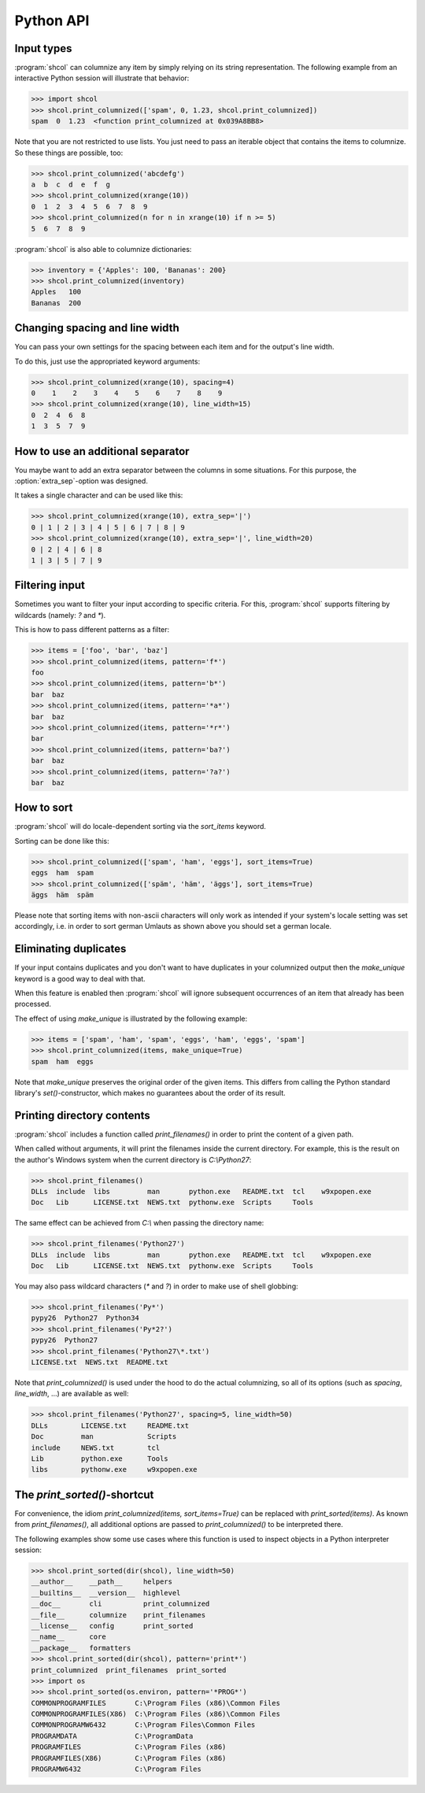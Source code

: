 Python API
==========

Input types
-----------

:program:`shcol` can columnize any item by simply relying on its string
representation. The following example from an interactive Python session will
illustrate that behavior:

.. code-block:: pycon

   >>> import shcol
   >>> shcol.print_columnized(['spam', 0, 1.23, shcol.print_columnized])
   spam  0  1.23  <function print_columnized at 0x039A8BB8>

Note that you are not restricted to use lists. You just need to pass an iterable
object that contains the items to columnize. So these things are possible, too:

.. code-block:: pycon

    >>> shcol.print_columnized('abcdefg')
    a  b  c  d  e  f  g
    >>> shcol.print_columnized(xrange(10))
    0  1  2  3  4  5  6  7  8  9
    >>> shcol.print_columnized(n for n in xrange(10) if n >= 5)
    5  6  7  8  9

:program:`shcol` is also able to columnize dictionaries:

.. code-block:: pycon

    >>> inventory = {'Apples': 100, 'Bananas': 200}
    >>> shcol.print_columnized(inventory)
    Apples   100
    Bananas  200


Changing spacing and line width
-------------------------------

You can pass your own settings for the spacing between each item and for the
output's line width.

To do this, just use the appropriated keyword arguments:

.. code-block:: pycon

    >>> shcol.print_columnized(xrange(10), spacing=4)
    0    1    2    3    4    5    6    7    8    9
    >>> shcol.print_columnized(xrange(10), line_width=15)
    0  2  4  6  8
    1  3  5  7  9


How to use an additional separator
----------------------------------

You maybe want to add an extra separator between the columns in some situations.
For this purpose, the :option:`extra_sep`-option was designed.

It takes a single character and can be used like this:

.. code-block:: pycon

   >>> shcol.print_columnized(xrange(10), extra_sep='|')
   0 | 1 | 2 | 3 | 4 | 5 | 6 | 7 | 8 | 9
   >>> shcol.print_columnized(xrange(10), extra_sep='|', line_width=20)
   0 | 2 | 4 | 6 | 8
   1 | 3 | 5 | 7 | 9


Filtering input
---------------

Sometimes you want to filter your input according to specific criteria. For
this, :program:`shcol` supports filtering by wildcards (namely: `?` and
`*`).

This is how to pass different patterns as a filter:

.. code-block:: pycon

    >>> items = ['foo', 'bar', 'baz']
    >>> shcol.print_columnized(items, pattern='f*')
    foo
    >>> shcol.print_columnized(items, pattern='b*')
    bar  baz
    >>> shcol.print_columnized(items, pattern='*a*')
    bar  baz
    >>> shcol.print_columnized(items, pattern='*r*')
    bar
    >>> shcol.print_columnized(items, pattern='ba?')
    bar  baz
    >>> shcol.print_columnized(items, pattern='?a?')
    bar  baz


How to sort
-----------

:program:`shcol` will do locale-dependent sorting via the `sort_items` keyword.

Sorting can be done like this:

.. code-block:: pycon

    >>> shcol.print_columnized(['spam', 'ham', 'eggs'], sort_items=True)
    eggs  ham  spam
    >>> shcol.print_columnized(['späm', 'häm', 'äggs'], sort_items=True)
    äggs  häm  späm

Please note that sorting items with non-ascii characters will only work as
intended if your system's locale setting was set accordingly, i.e. in order to
sort german Umlauts as shown above you should set a german locale.


Eliminating duplicates
----------------------

If your input contains duplicates and you don't want to have duplicates in your
columnized output then the `make_unique` keyword is a good way to deal with
that.

When this feature is enabled then :program:`shcol` will ignore subsequent
occurrences of an item that already has been processed.

The effect of using `make_unique` is illustrated by the following example:

.. code-block:: pycon

   >>> items = ['spam', 'ham', 'spam', 'eggs', 'ham', 'eggs', 'spam']
   >>> shcol.print_columnized(items, make_unique=True)
   spam  ham  eggs

Note that `make_unique` preserves the original order of the given items. This
differs from calling the Python standard library's `set()`-constructor, which
makes no guarantees about the order of its result.


Printing directory contents
---------------------------

:program:`shcol` includes a function called `print_filenames()` in order to
print the content of a given path.

When called without arguments, it will print the filenames inside the current
directory. For example, this is the result on the author's Windows system when
the current directory is `C:\\Python27`:

.. code-block:: pycon

   >>> shcol.print_filenames()
   DLLs  include  libs         man       python.exe   README.txt  tcl    w9xpopen.exe
   Doc   Lib      LICENSE.txt  NEWS.txt  pythonw.exe  Scripts     Tools

The same effect can be achieved from `C:\\` when passing the directory name:

.. code-block:: pycon

   >>> shcol.print_filenames('Python27')
   DLLs  include  libs         man       python.exe   README.txt  tcl    w9xpopen.exe
   Doc   Lib      LICENSE.txt  NEWS.txt  pythonw.exe  Scripts     Tools

You may also pass wildcard characters (`*` and `?`) in order to make use of
shell globbing:

.. code-block:: pycon

   >>> shcol.print_filenames('Py*')
   pypy26  Python27  Python34
   >>> shcol.print_filenames('Py*2?')
   pypy26  Python27
   >>> shcol.print_filenames('Python27\*.txt')
   LICENSE.txt  NEWS.txt  README.txt

Note that `print_columnized()` is used under the hood to do the actual
columnizing, so all of its options (such as `spacing`, `line_width`, ...)
are available as well:

.. code-block:: pycon

   >>> shcol.print_filenames('Python27', spacing=5, line_width=50)
   DLLs        LICENSE.txt     README.txt
   Doc         man             Scripts
   include     NEWS.txt        tcl
   Lib         python.exe      Tools
   libs        pythonw.exe     w9xpopen.exe


The `print_sorted()`-shortcut
-----------------------------

For convenience, the idiom `print_columnized(items, sort_items=True)` can be
replaced with `print_sorted(items)`. As known from `print_filenames()`, all
additional options are passed to `print_columnized()` to be interpreted there.

The following examples show some use cases where this function is used to
inspect objects in a Python interpreter session:

.. code-block:: pycon

   >>> shcol.print_sorted(dir(shcol), line_width=50)
   __author__    __path__     helpers
   __builtins__  __version__  highlevel
   __doc__       cli          print_columnized
   __file__      columnize    print_filenames
   __license__   config       print_sorted
   __name__      core
   __package__   formatters
   >>> shcol.print_sorted(dir(shcol), pattern='print*')
   print_columnized  print_filenames  print_sorted
   >>> import os
   >>> shcol.print_sorted(os.environ, pattern='*PROG*')
   COMMONPROGRAMFILES       C:\Program Files (x86)\Common Files
   COMMONPROGRAMFILES(X86)  C:\Program Files (x86)\Common Files
   COMMONPROGRAMW6432       C:\Program Files\Common Files
   PROGRAMDATA              C:\ProgramData
   PROGRAMFILES             C:\Program Files (x86)
   PROGRAMFILES(X86)        C:\Program Files (x86)
   PROGRAMW6432             C:\Program Files